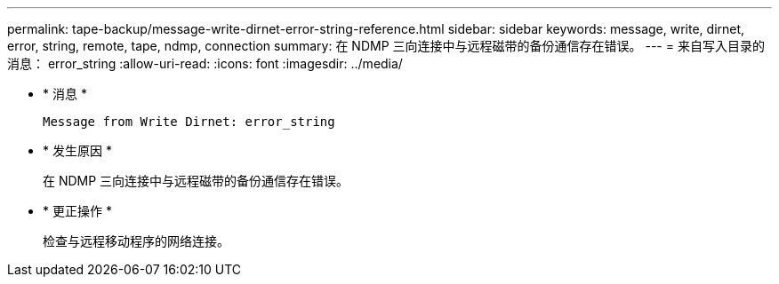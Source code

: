 ---
permalink: tape-backup/message-write-dirnet-error-string-reference.html 
sidebar: sidebar 
keywords: message, write, dirnet, error, string, remote, tape, ndmp, connection 
summary: 在 NDMP 三向连接中与远程磁带的备份通信存在错误。 
---
= 来自写入目录的消息： error_string
:allow-uri-read: 
:icons: font
:imagesdir: ../media/


[role="lead"]
* * 消息 *
+
`Message from Write Dirnet: error_string`

* * 发生原因 *
+
在 NDMP 三向连接中与远程磁带的备份通信存在错误。

* * 更正操作 *
+
检查与远程移动程序的网络连接。


